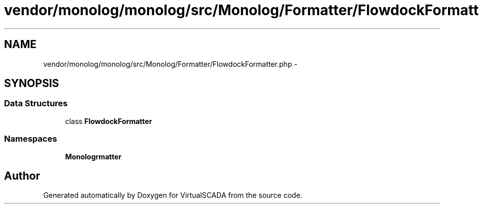 .TH "vendor/monolog/monolog/src/Monolog/Formatter/FlowdockFormatter.php" 3 "Tue Apr 14 2015" "Version 1.0" "VirtualSCADA" \" -*- nroff -*-
.ad l
.nh
.SH NAME
vendor/monolog/monolog/src/Monolog/Formatter/FlowdockFormatter.php \- 
.SH SYNOPSIS
.br
.PP
.SS "Data Structures"

.in +1c
.ti -1c
.RI "class \fBFlowdockFormatter\fP"
.br
.in -1c
.SS "Namespaces"

.in +1c
.ti -1c
.RI " \fBMonolog\\Formatter\fP"
.br
.in -1c
.SH "Author"
.PP 
Generated automatically by Doxygen for VirtualSCADA from the source code\&.
